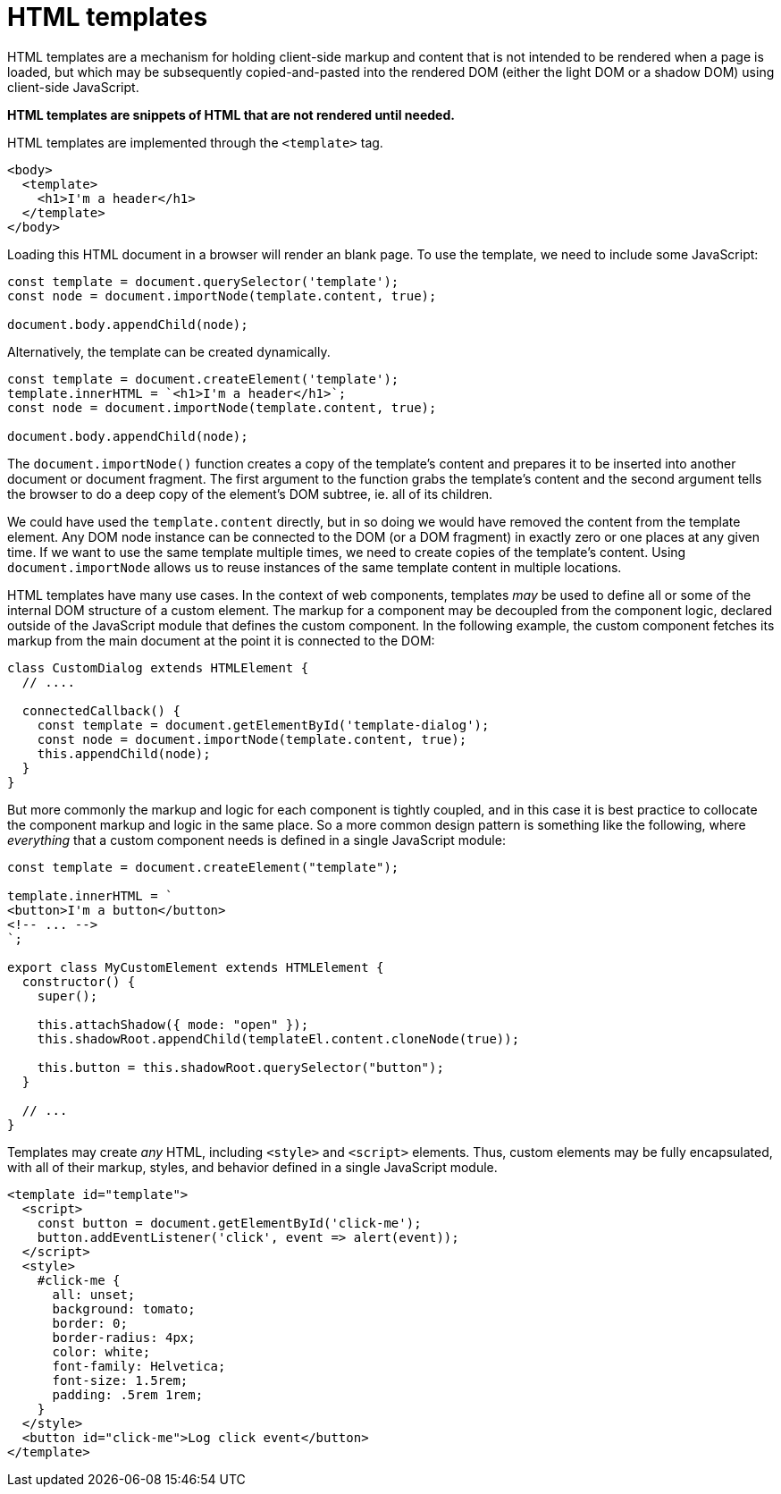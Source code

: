 = HTML templates

HTML templates are a mechanism for holding client-side markup and content that is not intended to be rendered when a page is loaded, but which may be subsequently copied-and-pasted into the rendered DOM (either the light DOM or a shadow DOM) using client-side JavaScript.

*HTML templates are snippets of HTML that are not rendered until needed.*

HTML templates are implemented through the `<template>` tag.

[source,html]
----
<body>
  <template>
    <h1>I'm a header</h1>
  </template>
</body>
----

Loading this HTML document in a browser will render an blank page. To use the template, we need to include some JavaScript:

[source,javascript]
----
const template = document.querySelector('template');
const node = document.importNode(template.content, true);

document.body.appendChild(node);
----

Alternatively, the template can be created dynamically.

[source,javascript]
----
const template = document.createElement('template');
template.innerHTML = `<h1>I'm a header</h1>`;
const node = document.importNode(template.content, true);

document.body.appendChild(node);
----

The `document.importNode()` function creates a copy of the template's content and prepares it to be inserted into another document or document fragment. The first argument to the function grabs the template's content and the second argument tells the browser to do a deep copy of the element's DOM subtree, ie. all of its children.

We could have used the `template.content` directly, but in so doing we would have removed the content from the template element. Any DOM node instance can be connected to the DOM (or a DOM fragment) in exactly zero or one places at any given time. If we want to use the same template multiple times, we need to create copies of the template's content. Using `document.importNode` allows us to reuse instances of the same template content in multiple locations.

HTML templates have many use cases. In the context of web components, templates _may_ be used to define all or some of the internal DOM structure of a custom element. The markup for a component may be decoupled from the component logic, declared outside of the JavaScript module that defines the custom component. In the following example, the custom component fetches its markup from the main document at the point it is connected to the DOM:

[source,javascript]
----
class CustomDialog extends HTMLElement {
  // ....

  connectedCallback() {
    const template = document.getElementById('template-dialog');
    const node = document.importNode(template.content, true);
    this.appendChild(node);
  }
}
----

But more commonly the markup and logic for each component is tightly coupled, and in this case it is best practice to collocate the component markup and logic in the same place. So a more common design pattern is something like the following, where _everything_ that a custom component needs is defined in a single JavaScript module:

[source,javascript]
----
const template = document.createElement("template");

template.innerHTML = `
<button>I'm a button</button>
<!-- ... -->
`;

export class MyCustomElement extends HTMLElement {
  constructor() {
    super();

    this.attachShadow({ mode: "open" });
    this.shadowRoot.appendChild(templateEl.content.cloneNode(true));

    this.button = this.shadowRoot.querySelector("button");
  }

  // ...
}
----

Templates may create _any_ HTML, including `<style>` and `<script>` elements. Thus, custom elements may be fully encapsulated, with all of their markup, styles, and behavior defined in a single JavaScript module.

[source,html]
----
<template id="template">
  <script>
    const button = document.getElementById('click-me');
    button.addEventListener('click', event => alert(event));
  </script>
  <style>
    #click-me {
      all: unset;
      background: tomato;
      border: 0;
      border-radius: 4px;
      color: white;
      font-family: Helvetica;
      font-size: 1.5rem;
      padding: .5rem 1rem;
    }
  </style>
  <button id="click-me">Log click event</button>
</template>
----

